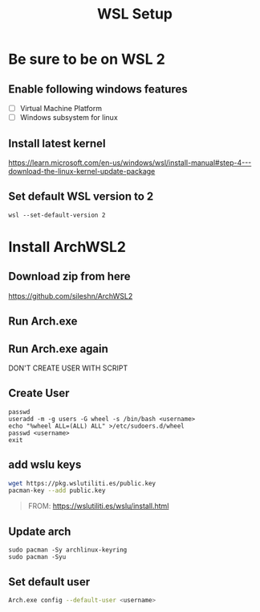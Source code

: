 #+TITLE: WSL Setup

* Be sure to be on WSL 2
** Enable following windows features
- [ ] Virtual Machine Platform
- [ ] Windows subsystem for linux
** Install latest kernel
https://learn.microsoft.com/en-us/windows/wsl/install-manual#step-4---download-the-linux-kernel-update-package
** Set default WSL version to 2
#+BEGIN_SRC
wsl --set-default-version 2
#+END_SRC

* Install ArchWSL2
** Download zip from here
https://github.com/sileshn/ArchWSL2
** Run Arch.exe
** Run Arch.exe again
DON'T CREATE USER WITH SCRIPT
** Create User
#+BEGIN_SRC
passwd
useradd -m -g users -G wheel -s /bin/bash <username>
echo "%wheel ALL=(ALL) ALL" >/etc/sudoers.d/wheel
passwd <username>
exit
#+END_SRC
** add wslu keys
#+BEGIN_SRC sh
wget https://pkg.wslutiliti.es/public.key
pacman-key --add public.key
#+END_SRC
#+BEGIN_QUOTE
FROM: https://wslutiliti.es/wslu/install.html
#+END_QUOTE
** Update arch
#+BEGIN_SRC
sudo pacman -Sy archlinux-keyring
sudo pacman -Syu
#+END_SRC
** Set default user
#+BEGIN_SRC sh
Arch.exe config --default-user <username>
#+END_SRC
